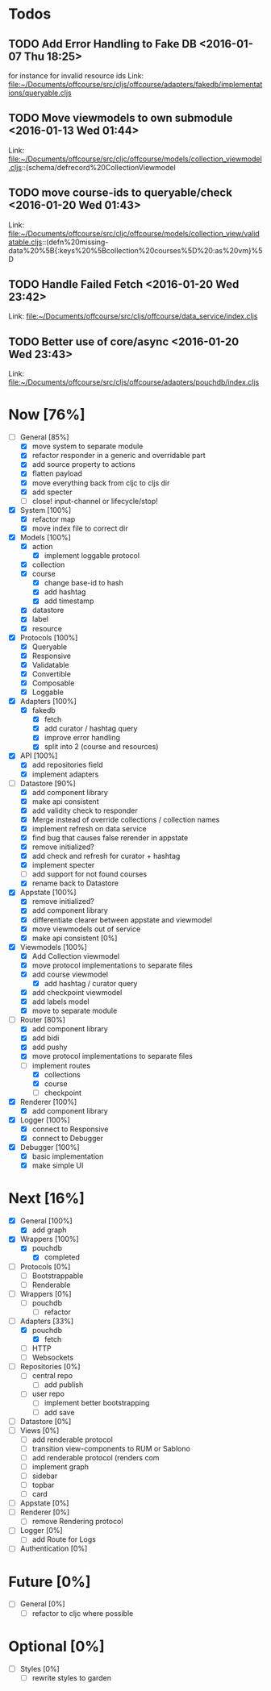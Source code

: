 * Todos
** TODO  Add Error Handling to Fake DB      <2016-01-07 Thu 18:25>
for instance for invalid resource ids 
Link: file:~/Documents/offcourse/src/cljs/offcourse/adapters/fakedb/implementations/queryable.cljs
** TODO  Move viewmodels to own submodule      <2016-01-13 Wed 01:44>
 Link: file:~/Documents/offcourse/src/cljc/offcourse/models/collection_viewmodel.cljs::(schema/defrecord%20CollectionViewmodel
** TODO  move course-ids to queryable/check      <2016-01-20 Wed 01:43>
 Link: file:~/Documents/offcourse/src/cljc/offcourse/models/collection_view/validatable.cljs::(defn%20missing-data%20%5B{:keys%20%5Bcollection%20courses%5D%20:as%20vm}%5D
** TODO  Handle Failed Fetch      <2016-01-20 Wed 23:42>
 Link: file:~/Documents/offcourse/src/cljs/offcourse/data_service/index.cljs
** TODO  Better use of core/async      <2016-01-20 Wed 23:43>
 Link: file:~/Documents/offcourse/src/cljs/offcourse/adapters/pouchdb/index.cljs
* Now                             [76%]
+ [-] General        [85%]
  - [X] move system to separate module
  - [X] refactor responder in a generic and overridable part
  - [X] add source property to actions
  - [X] flatten payload
  - [X] move everything back from cljc to cljs dir
  - [X] add specter
  - [ ] close! input-channel or lifecycle/stop!
+ [X] System         [100%]
  - [X] refactor map
  - [X] move index file to correct dir
+ [X] Models         [100%]
  - [X] action
    + [X] implement loggable protocol
  - [X] collection
  - [X] course
    + [X] change base-id to hash
    + [X] add hashtag
    + [X] add timestamp
  - [X] datastore
  - [X] label
  - [X] resource
+ [X] Protocols      [100%]
  - [X] Queryable
  - [X] Responsive
  - [X] Validatable
  - [X] Convertible
  - [X] Composable
  - [X] Loggable
+ [X] Adapters       [100%]
  - [X] fakedb
    + [X] fetch
    + [X] add curator / hashtag query
    + [X] improve error handling
    + [X] split into 2 (course and resources)
+ [X] API            [100%]
  - [X] add repositories field
  - [X] implement adapters
+ [-] Datastore      [90%]
  - [X] add component library
  - [X] make api consistent
  - [X] add validity check to responder
  - [X] Merge instead of override collections / collection names
  - [X] implement refresh on data service
  - [X] find bug that causes false rerender in appstate
  - [X] remove initialized?
  - [X] add check and refresh for curator + hashtag
  - [X] implement specter
  - [ ] add support for not found courses
  - [X] rename back to Datastore
+ [X] Appstate       [100%]
  - [X] remove initialized?
  - [X] add component library
  - [X] differentiate clearer between appstate and viewmodel
  - [X] move viewmodels out of service
  - [X] make api consistent [0%]
+ [X] Viewmodels     [100%]
  - [X] Add Collection viewmodel
  - [X] move protocol implementations to separate files
  - [X] add course viewmodel
    - [X] add hashtag / curator query
  - [X] add checkpoint viewmodel
  - [X] add labels model
  - [X] move to separate module
+ [-] Router         [80%]
  - [X] add component library
  - [X] add bidi
  - [X] add pushy
  - [X] move protocol implementations to separate files
  - [-] implement routes
    + [X] collections
    + [X] course
    + [ ] checkpoint
+ [X] Renderer       [100%]
  - [X] add component library
+ [X] Logger         [100%]
  - [X] connect to Responsive
  - [X] connect to Debugger
+ [X] Debugger       [100%]
  - [X] basic implementation
  - [X] make simple UI
* Next                             [16%]
+ [X] General        [100%]
  - [X] add graph
+ [X] Wrappers       [100%]
  - [X] pouchdb
    + [X] completed
+ [ ] Protocols      [0%]
  - [ ] Bootstrappable
  - [ ] Renderable
+ [ ] Wrappers       [0%]
  - [ ] pouchdb
    + [ ] refactor
+ [-] Adapters       [33%]
  - [X] pouchdb
    + [X] fetch
  - [ ] HTTP
  - [ ] Websockets
+ [ ] Repositories   [0%]
  - [ ] central repo
    + [ ] add publish
  - [ ] user repo
    + [ ] implement better bootstrapping
    + [ ] add save
+ [ ] Datastore      [0%]
+ [ ] Views          [0%]
  - [ ] add renderable protocol
  - [ ] transition view-components to RUM or Sablono
  - [ ] add renderable protocol (renders com
  - [ ] implement graph
  - [ ] sidebar
  - [ ] topbar
  - [ ] card
+ [-] Appstate       [0%]
+ [ ] Renderer       [0%]
  - [ ] remove Rendering protocol
+ [ ] Logger         [0%]
  - [ ] add Route for Logs
+ [ ] Authentication [0%]
* Future                          [0%]
+ [ ] General        [0%]
  - [ ] refactor to cljc where possible
* Optional                       [0%]
+ [ ] Styles [0%]
  - [ ] rewrite styles to garden
